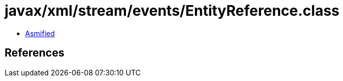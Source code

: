 = javax/xml/stream/events/EntityReference.class

 - link:EntityReference-asmified.java[Asmified]

== References

